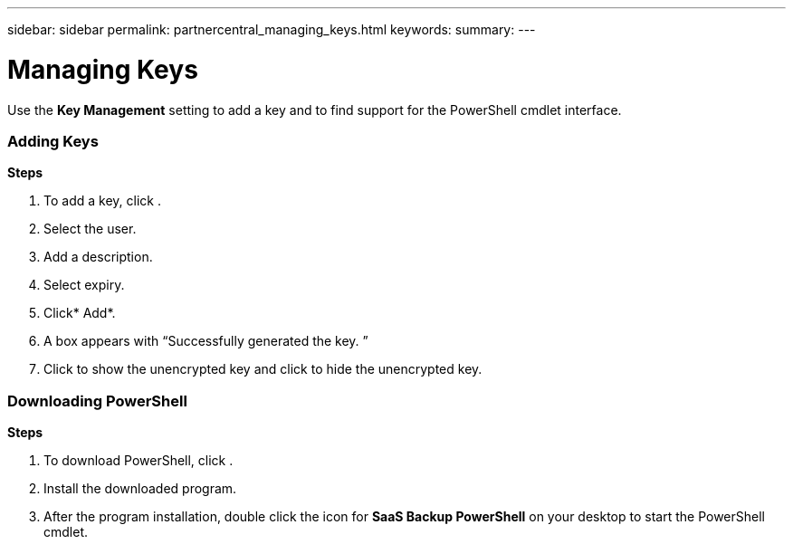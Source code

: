 ---
sidebar: sidebar
permalink: partnercentral_managing_keys.html
keywords:
summary:
---

= Managing Keys 
:hardbreaks:
:nofooter:
:icons: font
:linkattrs:
:imagesdir: ./media/

//
// This file was created with NDAC Version 2.0 (August 17, 2020)
//
// 2021-03-22 15:31:57.120031
//

[.lead]
Use the *Key Management* setting to add a key and to find support for the PowerShell cmdlet interface.

=== Adding Keys 

*Steps*

. To add a key, click . 
. Select the user. 
. Add a description. 
. Select expiry. 
. Click* Add*. 
. A box appears with “Successfully generated the key. ” 
. Click  to show the unencrypted key and click  to hide the unencrypted key. 

=== Downloading PowerShell

*Steps*

. To download PowerShell, click .
. Install the downloaded program.
. After the program installation, double click the icon for *SaaS Backup PowerShell* on your desktop to start the PowerShell cmdlet.  


